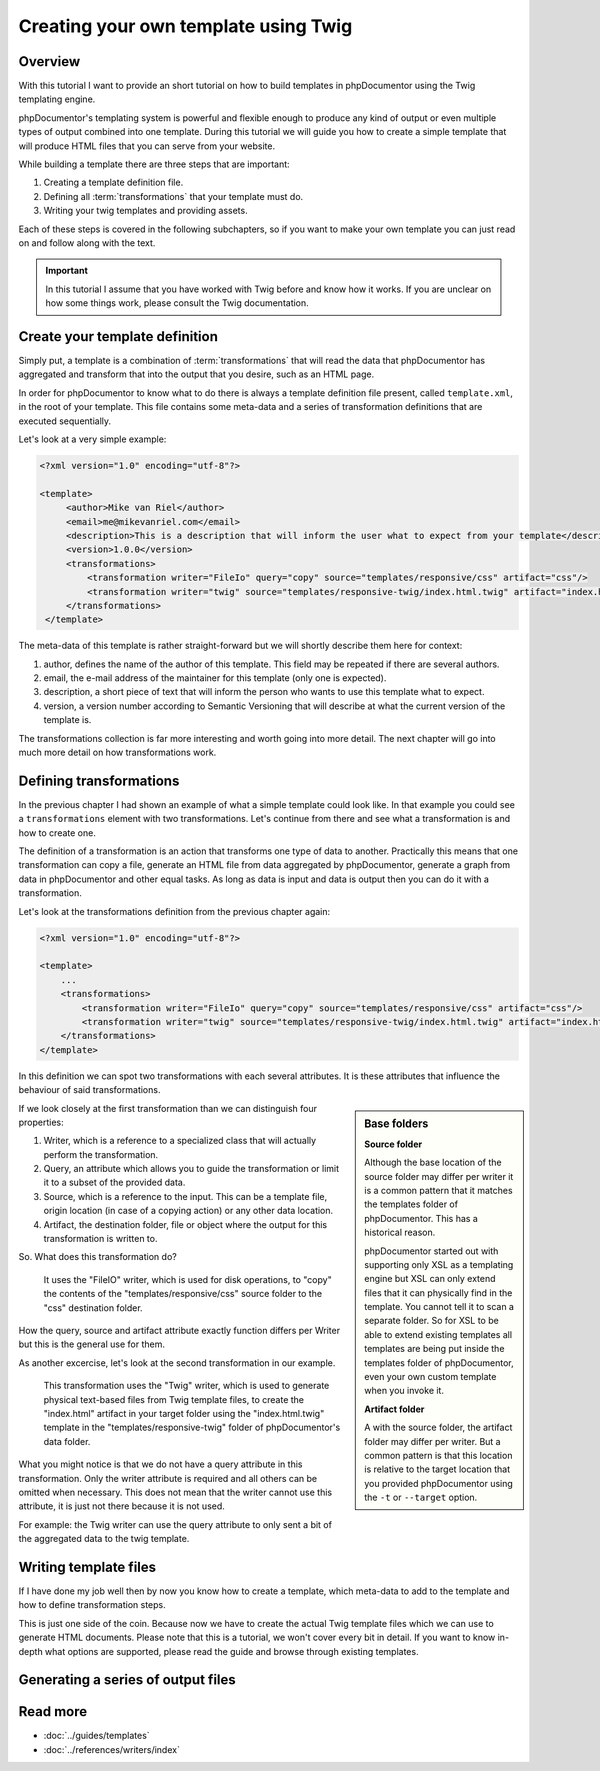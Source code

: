Creating your own template using Twig
=====================================

Overview
--------

With this tutorial I want to provide an short tutorial on how to build templates in phpDocumentor using the Twig
templating engine.

phpDocumentor's templating system is powerful and flexible enough to produce any kind of output or even multiple types
of output combined into one template. During this tutorial we will guide you how to create a simple template that will
produce HTML files that you can serve from your website.

While building a template there are three steps that are important:

1. Creating a template definition file.
2. Defining all :term:`transformations` that your template must do.
3. Writing your twig templates and providing assets.

Each of these steps is covered in the following subchapters, so if you want to make your own template you can just read
on and follow along with the text.

.. important::

   In this tutorial I assume that you have worked with Twig before and know how it works. If you are unclear on how
   some things work, please consult the Twig documentation.

Create your template definition
-------------------------------

Simply put, a template is a combination of :term:`transformations` that will read the data that phpDocumentor has
aggregated and transform that into the output that you desire, such as an HTML page.

In order for phpDocumentor to know what to do there is always a template definition file present, called
``template.xml``, in the root of your template. This file contains some meta-data and a series of transformation
definitions that are executed sequentially.

Let's look at a very simple example:

.. code-block:: xml

   <?xml version="1.0" encoding="utf-8"?>

   <template>
        <author>Mike van Riel</author>
        <email>me@mikevanriel.com</email>
        <description>This is a description that will inform the user what to expect from your template</description>
        <version>1.0.0</version>
        <transformations>
            <transformation writer="FileIo" query="copy" source="templates/responsive/css" artifact="css"/>
            <transformation writer="twig" source="templates/responsive-twig/index.html.twig" artifact="index.html"/>
        </transformations>
    </template>

The meta-data of this template is rather straight-forward but we will shortly describe them here for context:

1. author, defines the name of the author of this template. This field may be repeated if there are several authors.
2. email, the e-mail address of the maintainer for this template (only one is expected).
3. description, a short piece of text that will inform the person who wants to use this template what to expect.
4. version, a version number according to Semantic Versioning that will describe at what the current version of the
   template is.

The transformations collection is far more interesting and worth going into more detail. The next chapter will go into
much more detail on how transformations work.

Defining transformations
------------------------

In the previous chapter I had shown an example of what a simple template could look like. In that example you could see
a ``transformations`` element with two transformations. Let's continue from there and see what a transformation is and
how to create one.

The definition of a transformation is an action that transforms one type of data to another. Practically this means
that one transformation can copy a file, generate an HTML file from data aggregated by phpDocumentor, generate a graph
from data in phpDocumentor and other equal tasks. As long as data is input and data is output then you can do it with
a transformation.

Let's look at the transformations definition from the previous chapter again:

.. code-block:: xml

    <?xml version="1.0" encoding="utf-8"?>

    <template>
        ...
        <transformations>
            <transformation writer="FileIo" query="copy" source="templates/responsive/css" artifact="css"/>
            <transformation writer="twig" source="templates/responsive-twig/index.html.twig" artifact="index.html"/>
        </transformations>
    </template>

In this definition we can spot two transformations with each several attributes. It is these attributes that influence
the behaviour of said transformations.

.. sidebar:: Base folders

   **Source folder**

   Although the base location of the source folder may differ per writer it is a common pattern that it matches the
   templates folder of phpDocumentor. This has a historical reason.

   phpDocumentor started out with supporting only XSL as a templating engine but XSL can only extend files that it can
   physically find in the template. You cannot tell it to scan a separate folder. So for XSL to be able to extend
   existing templates all templates are being put inside the templates folder of phpDocumentor, even your own custom
   template when you invoke it.

   **Artifact folder**

   A with the source folder, the artifact folder may differ per writer. But a common pattern is that this location is
   relative to the target location that you provided phpDocumentor using the ``-t`` or ``--target`` option.

If we look closely at the first transformation than we can distinguish four properties:

1. Writer, which is a reference to a specialized class that will actually perform the transformation.
2. Query, an attribute which allows you to guide the transformation or limit it to a subset of the provided data.
3. Source, which is a reference to the input. This can be a template file, origin location (in case of a copying
   action) or any other data location.
4. Artifact, the destination folder, file or object where the output for this transformation is written to.

So. What does this transformation do?

    It uses the "FileIO" writer, which is used for disk operations, to "copy" the contents of the
    "templates/responsive/css" source folder to the "css" destination folder.

How the query, source and artifact attribute exactly function differs per Writer but this is the general use for them.

As another excercise, let's look at the second transformation in our example.

    This transformation uses the "Twig" writer, which is used to generate physical text-based files from Twig template
    files, to create the "index.html" artifact in your target folder using the "index.html.twig" template in the
    "templates/responsive-twig" folder of phpDocumentor's data folder.

What you might notice is that we do not have a query attribute in this transformation. Only the writer attribute is
required and all others can be omitted when necessary. This does not mean that the writer cannot use this attribute, it
is just not there because it is not used.

For example: the Twig writer can use the query attribute to only sent a bit of the aggregated data to the twig template.

Writing template files
----------------------

If I have done my job well then by now you know how to create a template, which meta-data to add to the template and
how to define transformation steps.

This is just one side of the coin. Because now we have to create the actual Twig template files which we can use to
generate HTML documents. Please note that this is a tutorial, we won't cover every bit in detail. If you want to know
in-depth what options are supported, please read the guide and browse through existing templates.

Generating a series of output files
-----------------------------------

Read more
---------

* :doc:`../guides/templates`
* :doc:`../references/writers/index`
